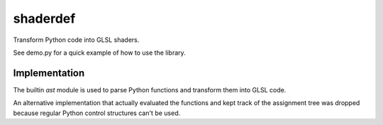 =========
shaderdef
=========

Transform Python code into GLSL shaders.

See demo.py for a quick example of how to use the library.

Implementation
==============

The builtin `ast` module is used to parse Python functions and
transform them into GLSL code.

An alternative implementation that actually evaluated the functions
and kept track of the assignment tree was dropped because regular
Python control structures can't be used.
